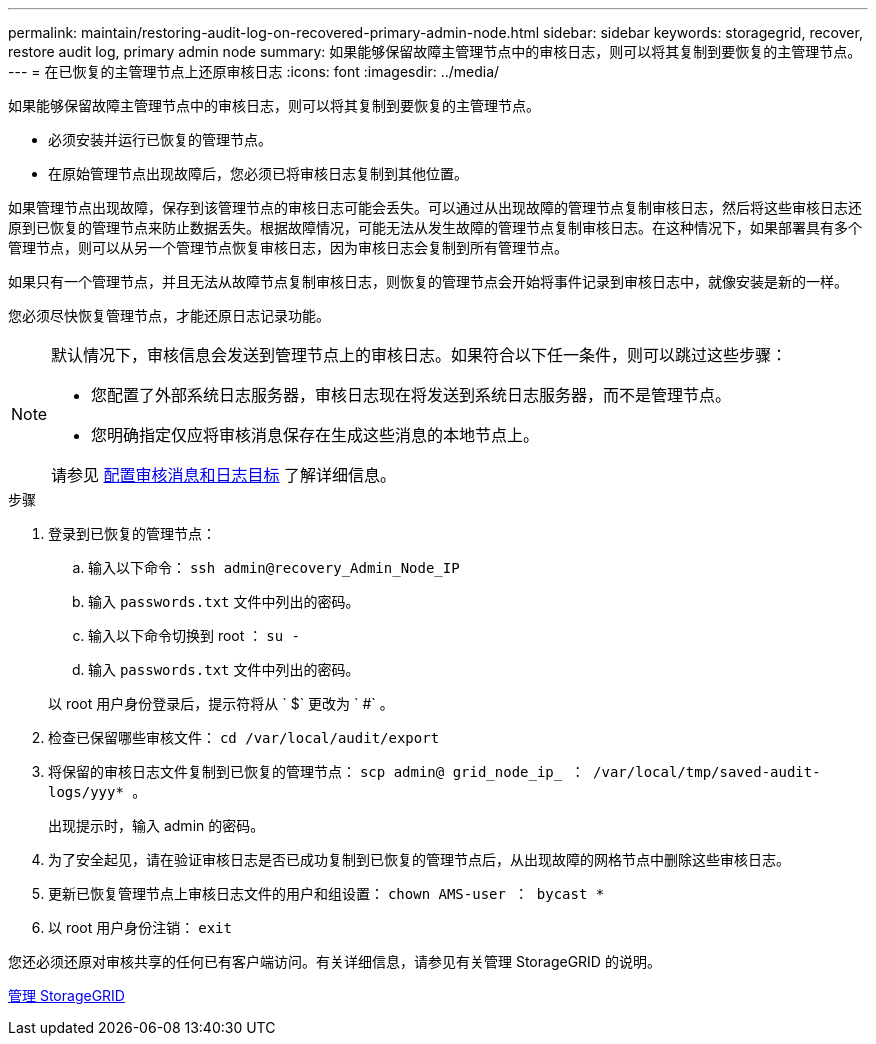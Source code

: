 ---
permalink: maintain/restoring-audit-log-on-recovered-primary-admin-node.html 
sidebar: sidebar 
keywords: storagegrid, recover, restore audit log, primary admin node 
summary: 如果能够保留故障主管理节点中的审核日志，则可以将其复制到要恢复的主管理节点。 
---
= 在已恢复的主管理节点上还原审核日志
:icons: font
:imagesdir: ../media/


[role="lead"]
如果能够保留故障主管理节点中的审核日志，则可以将其复制到要恢复的主管理节点。

* 必须安装并运行已恢复的管理节点。
* 在原始管理节点出现故障后，您必须已将审核日志复制到其他位置。


如果管理节点出现故障，保存到该管理节点的审核日志可能会丢失。可以通过从出现故障的管理节点复制审核日志，然后将这些审核日志还原到已恢复的管理节点来防止数据丢失。根据故障情况，可能无法从发生故障的管理节点复制审核日志。在这种情况下，如果部署具有多个管理节点，则可以从另一个管理节点恢复审核日志，因为审核日志会复制到所有管理节点。

如果只有一个管理节点，并且无法从故障节点复制审核日志，则恢复的管理节点会开始将事件记录到审核日志中，就像安装是新的一样。

您必须尽快恢复管理节点，才能还原日志记录功能。

[NOTE]
====
默认情况下，审核信息会发送到管理节点上的审核日志。如果符合以下任一条件，则可以跳过这些步骤：

* 您配置了外部系统日志服务器，审核日志现在将发送到系统日志服务器，而不是管理节点。
* 您明确指定仅应将审核消息保存在生成这些消息的本地节点上。


请参见 xref:../monitor/configure-audit-messages.adoc[配置审核消息和日志目标] 了解详细信息。

====
.步骤
. 登录到已恢复的管理节点：
+
.. 输入以下命令： `ssh admin@recovery_Admin_Node_IP`
.. 输入 `passwords.txt` 文件中列出的密码。
.. 输入以下命令切换到 root ： `su -`
.. 输入 `passwords.txt` 文件中列出的密码。


+
以 root 用户身份登录后，提示符将从 ` $` 更改为 ` #` 。

. 检查已保留哪些审核文件： `cd /var/local/audit/export`
. 将保留的审核日志文件复制到已恢复的管理节点： `scp admin@ grid_node_ip_ ： /var/local/tmp/saved-audit-logs/yyy* 。`
+
出现提示时，输入 admin 的密码。

. 为了安全起见，请在验证审核日志是否已成功复制到已恢复的管理节点后，从出现故障的网格节点中删除这些审核日志。
. 更新已恢复管理节点上审核日志文件的用户和组设置： `chown AMS-user ： bycast *`
. 以 root 用户身份注销： `exit`


您还必须还原对审核共享的任何已有客户端访问。有关详细信息，请参见有关管理 StorageGRID 的说明。

xref:../admin/index.adoc[管理 StorageGRID]
